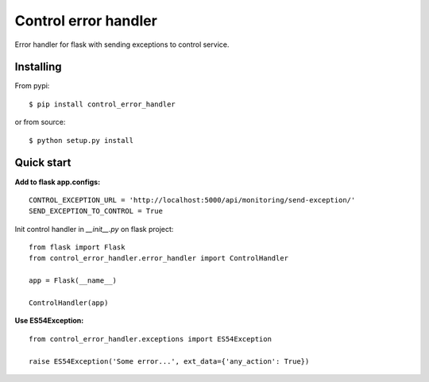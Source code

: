 Control error handler
=====================

Error handler for flask with sending exceptions to control service.

Installing
----------

From pypi: ::

    $ pip install control_error_handler

or from source: ::

    $ python setup.py install

Quick start
-----------

**Add to flask app.configs:** ::

    CONTROL_EXCEPTION_URL = 'http://localhost:5000/api/monitoring/send-exception/'
    SEND_EXCEPTION_TO_CONTROL = True


Init control handler in `__init__.py` on flask project: ::

    from flask import Flask
    from control_error_handler.error_handler import ControlHandler

    app = Flask(__name__)

    ControlHandler(app)

**Use ES54Exception:** ::

    from control_error_handler.exceptions import ES54Exception

    raise ES54Exception('Some error...', ext_data={'any_action': True})

